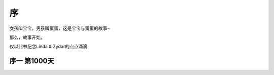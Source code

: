 序
===============
女孩叫宝宝，男孩叫蛋蛋，这是宝宝与蛋蛋的故事~

那么，故事开始。

仅以此书纪念Linda & Zydar的点点滴滴

序一 第1000天
------------------
